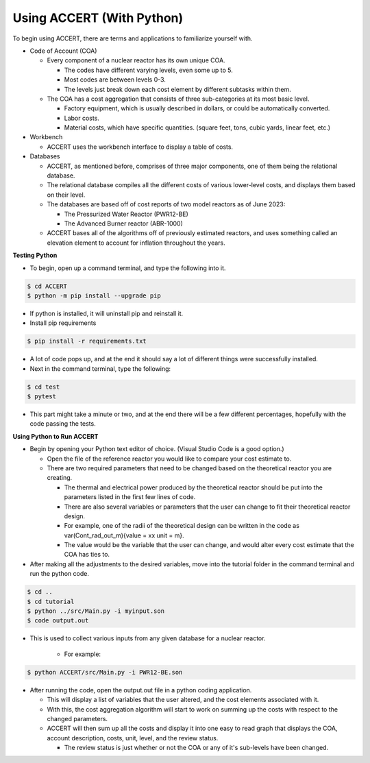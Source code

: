 Using ACCERT (With Python)
==========================

To begin using ACCERT, there are terms and applications to familiarize yourself with.

*   Code of Account (COA)

    *   Every component of a nuclear reactor has its own unique COA.

        *   The codes have different varying levels, even some up to 5.
        *   Most codes are between levels 0-3.
        *   The levels just break down each cost element by different subtasks within them.

    *   The COA has a cost aggregation that consists of three sub-categories at its most basic level.

        *   Factory equipment, which is usually described in dollars, or could be automatically converted.
        *   Labor costs.
        *   Material costs, which have specific quantities. (square feet, tons, cubic yards, linear feet, etc.)

*   Workbench

    *   ACCERT uses the workbench interface to display a table of costs.

*   Databases

    *   ACCERT, as mentioned before, comprises of three major components, one of them being the relational database.
    *   The relational database compiles all the different costs of various lower-level costs, and displays them based on their level.
    *   The databases are based off of cost reports of two model reactors as of June 2023:

        *   The Pressurized Water Reactor (PWR12-BE)
        *   The Advanced Burner reactor (ABR-1000)

    *   ACCERT bases all of the algorithms off of previously estimated reactors, and uses something called an elevation element to account for inflation throughout the years.

**Testing Python**

*   To begin, open up a command terminal, and type the following into it.

.. code-block:: text

      $ cd ACCERT
      $ python -m pip install --upgrade pip


*	If python is installed, it will uninstall pip and reinstall it.

*	Install pip requirements

.. code-block:: text

      $ pip install -r requirements.txt


*	A lot of code pops up, and at the end it should say a lot of different things were successfully installed.

*   Next in the command terminal, type the following:

.. code-block:: text
      
        $ cd test
        $ pytest

*	This part might take a minute or two, and at the end there will be a few different percentages, hopefully with the code passing the tests.

**Using Python to Run ACCERT**

*   Begin by opening your Python text editor of choice. (Visual Studio Code is a good option.) 

    *   Open the file of the reference reactor you would like to compare your cost estimate to.
    *   There are two required parameters that need to be changed based on the theoretical reactor you are creating.

        *   The thermal and electrical power produced by the theoretical reactor should be put into the parameters listed in the first few lines of code.
        *   There are also several variables or parameters that the user can change to fit their theoretical reactor design.
        *   For example, one of the radii of the theoretical design can be written in the code as var(Cont_rad_out_m){value = xx unit = m}. 
        *   The value would be the variable that the user can change, and would alter every cost estimate that the COA has ties to.

*   After making all the adjustments to the desired variables, move into the tutorial folder in the command terminal and run the python code.

.. code-block:: text
    
        $ cd ..
        $ cd tutorial
        $ python ../src/Main.py -i myinput.son
        $ code output.out

*  This is used to collect various inputs from any given database for a nuclear reactor.

      *  For example:

.. code-block:: text

        $ python ACCERT/src/Main.py -i PWR12-BE.son

*   After running the code, open the output.out file in a python coding application.

    *   This will display a list of variables that the user altered, and the cost elements associated with it.
    *   With this, the cost aggregation algorithm will start to work on summing up the costs with respect to the changed parameters.
    *   ACCERT will then sum up all the costs and display it into one easy to read graph that displays the COA, account description, costs, unit, level, and the review status.

        *   The review status is just whether or not the COA or any of it's sub-levels have been changed.
